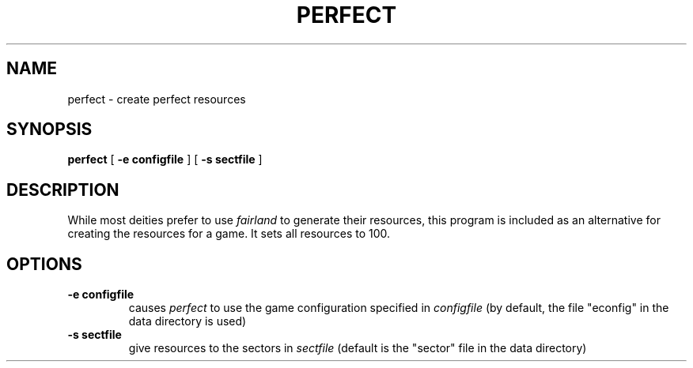 .TH PERFECT 1
.UC
.SH NAME
perfect \- create perfect resources
.SH SYNOPSIS
.B perfect
[
.BI \-e\ configfile
]
[
.BI \-s\ sectfile
]
.br
.SH DESCRIPTION
While most deities prefer to use
.I fairland
to generate their resources, this program is included as an alternative for
creating the resources for a game.  It sets all resources to 100.
.SH OPTIONS
.TP
.BI \-e\ configfile
causes
.I perfect
to use the game configuration specified in 
.I configfile
(by default, the file "econfig" in the data directory is used)
.TP
.BI \-s\ sectfile
give resources to the sectors in 
.I sectfile
(default is the "sector" file in the data directory)
